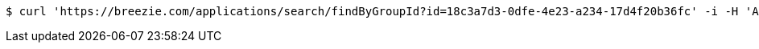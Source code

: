 [source,bash]
----
$ curl 'https://breezie.com/applications/search/findByGroupId?id=18c3a7d3-0dfe-4e23-a234-17d4f20b36fc' -i -H 'Authorization: Bearer: 0b79bab50daca910b000d4f1a2b675d604257e42'
----